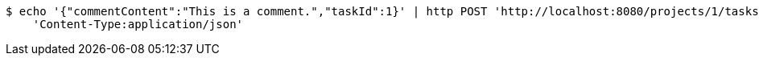 [source,bash]
----
$ echo '{"commentContent":"This is a comment.","taskId":1}' | http POST 'http://localhost:8080/projects/1/tasks/1/comments' \
    'Content-Type:application/json'
----